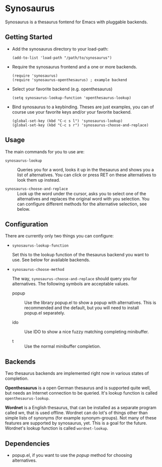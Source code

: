 * Synosaurus

  Synosaurus is a thesaurus fontend for Emacs with pluggable backends.

** Getting Started

   - Add the synosaurus directory to your load-path:
     
     : (add-to-list 'load-path "/path/to/synosaurus")
     
   - Require the synosaurus frontend and a one or more backends.

     #+BEGIN_SRC elisp
     (require 'synosaurus)
     (require 'synosaurus-openthesaurus) ; example backend
     #+END_SRC

   - Select your favorite backend (e.g. openthesaurus)

     #+BEGIN_SRC elisp
     (setq synosaurus-lookup-function 'openthesaurus-lookup)
     #+END_SRC

   - Bind synosaurus to a keybinding. Theses are just examples, you can of
     course use your favorite keys and/or your favorite backend.

     #+BEGIN_SRC elisp
     (global-set-key (kbd "C-c s l") 'synosaurus-lookup)
     (global-set-key (kbd "C-c s r") 'synosaurus-choose-and-replace)
     #+END_SRC

** Usage

   The main commands for you to use are:

   - ~synosaurus-lookup~ :: Queries you for a word, looks it up in the
        thesaurus and shows you a list of alternatives. You can click or press
        RET on these alternatives to look them up instead.

   - ~synosaurus-choose-and-replace~ :: Look up the word under the cursor, asks
        you to select one of the alternatives and replaces the original word
        with you selection. You can configure different methods for the
        alternative selection, see below.

** Configuration

   There are currently only two things you can configure:

   - ~synosaurus-lookup-function~
     
     Set this to the lookup function of the thesaurus backend you want to use.
     See below for available backends.

   - ~synosaurus-choose-method~
     
     The way, ~synosaurus-choose-and-replace~ should query you for
     alternatives. The following symbols are acceptable values.

     - popup :: Use the library popup.el to show a popup with alternatives.
                This is recommended and the default, but you will need to
                install popup.el separately.

     - ido :: Use IDO to show a nice fuzzy matching completing minibuffer.
       
     - t :: Use the normal minibuffer completion.

** Backends

   Two thesaurus backends are implemented right now in various states of
   completion.

   *Openthesaurus* is a open German thesaurus and is supported quite well, but
   needs an Internet connection to be queried. It's lookup function is called
   ~openthesaurus-lookup~.

   *Wordnet* is a English thesaurus, that can be installed as a separate program
   called /wn/, that is used offline. Wordnet can do lot's of things other than
   simple lists of synonyms (for example synonym-groups). Not many of these
   features are supported by synosaurus, yet. This is a goal for the future.
   Wordnet's lookup function is called ~wordnet-lookup~.

** Dependencies

   - popup.el, if you want to use the /popup/ method for choosing alternatives.
